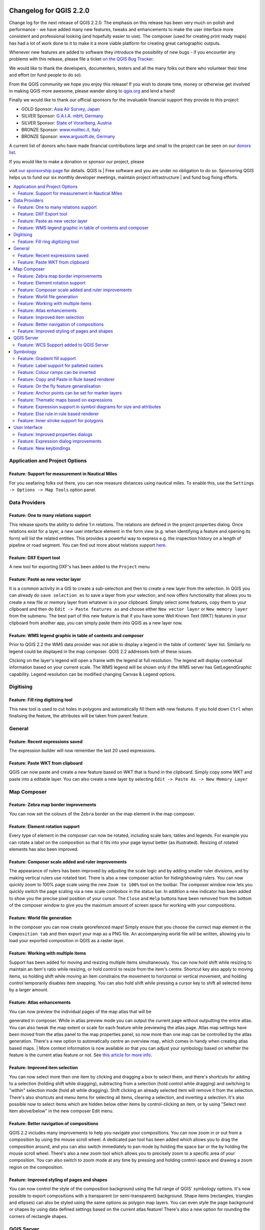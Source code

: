 |image0|

Changelog for QGIS 2.2.0
========================

Change log for the next release of QGIS 2.2.0. The emphasis on this
release has been very much on polish and performance - we have added
many new features, tweaks and enhancements to make the user interface
more consistent and professional looking (and hopefully easier to use).
The composer (used for creating print ready maps) has had a lot of work
done to it to make it a more viable platform for creating great
cartographic outputs.

Whenever new features are added to software they introduce the
possibility of new bugs - if you encounter any problems with this
release, please file a ticket `on the QGIS Bug
Tracker <http://hub.qgis.org>`__.

We would like to thank the developers, documenters, testers and all the
many folks out there who volunteer their time and effort (or fund people
to do so).

From the QGIS community we hope you enjoy this release! If you wish to
donate time, money or otherwise get involved in making QGIS more
awesome, please wander along to `qgis.org <http://qgis.org>`__ and lend
a hand!

Finally we would like to thank our official sponsors for the invaluable
financial support they provide to this project:

-  GOLD Sponsor: `Asia Air Survey,
   Japan <http://www.asiaairsurvey.com/>`__
-  SILVER Sponsor: `G.A.I.A. mbH, Germany <http://www.gaia-mbh.de/>`__
-  SILVER Sponsor: `State of Vorarlberg,
   Austria <http://www.vorarlberg.at/>`__
-  BRONZE Sponsor: `www.molitec.it, Italy <http://www.molitec.it/>`__
-  BRONZE Sponsor: `www.argusoft.de, Germany <http://www.argusoft.de>`__

A current list of donors who have made financial contributions large and
small to the project can be seen on our `donors
list <http://qgis.org/en/site/about/sponsorship.html#list-of-donors>`__.

| If you would like to make a donation or sponsor our project, please
visit `our sponsorship
page <http://qgis.org/en/site/about/sponsorship.html#sponsorship>`__ for
details. QGIS is
|  Free software and you are under no obligation to do so. Sponsoring
QGIS helps us to fund our six monthly developer meetings, maintain
project infrastructure
|  and fund bug fixing efforts.

.. contents::
   :local:

Application and Project Options
-------------------------------

Feature: Support for measurement in Nautical Miles
~~~~~~~~~~~~~~~~~~~~~~~~~~~~~~~~~~~~~~~~~~~~~~~~~~

For you seafaring folks out there, you can now measure distances using
nautical miles. To enable this, use the
``Settings -> Options -> Map Tools`` option panel.

|image1|

Data Providers
--------------

Feature: One to many relations support
~~~~~~~~~~~~~~~~~~~~~~~~~~~~~~~~~~~~~~

This release sports the ability to define 1:n relations. The relations
are defined in the project properties dialog. Once relations exist for a
layer, a new user interface element in the form view (e.g. when
identifying a feature and opening its form) will list the related
entities. This provides a powerful way to express e.g. the inspection
history on a length of pipeline or road segment. You can find out more
about relations support
`here <http://blog.vitu.ch/10112013-1201/qgis-relations>`__.

|image2|

Feature: DXF Export tool
~~~~~~~~~~~~~~~~~~~~~~~~

A new tool for exporting DXF's has been added to the ``Project`` menu

|image3|

Feature: Paste as new vector layer
~~~~~~~~~~~~~~~~~~~~~~~~~~~~~~~~~~

It is a common activity in a GIS to create a sub-selection and then to
create a new layer from the selection. In QGIS you can already do
``save selection as`` to save a layer from your selection, and now
offers functionality that allows you to create a new file or memory
layer from whatever is in your clipboard. Simply select some features,
copy them to your clipboard and then do ``Edit -> Paste features as``
and choose either ``New vector layer`` or ``New memory layer`` from the
submenu. The best part of this new feature is that if you have some Well
Known Text (WKT) features in your clipboard from another app, you can
simply paste them into QGIS as a new layer now.

|image4|

Feature: WMS legend graphic in table of contents and composer
~~~~~~~~~~~~~~~~~~~~~~~~~~~~~~~~~~~~~~~~~~~~~~~~~~~~~~~~~~~~~

Prior to QGIS 2.2 the WMS data provider was not able to display a legend
in the table of contents' layer list. Similarly no legend could be
displayed in the map composer. QGIS 2.2 addresses both of these issues.

Clicking on the layer's legend will open a frame with the legend at full
resolution. The legend will display contextual information based on your
current scale. The WMS legend will be shown only if the WMS server has
GetLegendGraphic capability. Legend resolution can be modified changing
Canvas & Legend options.

|image5|

Digitising
----------

Feature: Fill ring digitizing tool
~~~~~~~~~~~~~~~~~~~~~~~~~~~~~~~~~~

This new tool is used to cut holes in polygons and automatically fill
them with new features. If you hold down ``Ctrl`` when finalising the
feature, the attributes will be taken from parent feature.

|image6|

General
-------

Feature: Recent expressions saved
~~~~~~~~~~~~~~~~~~~~~~~~~~~~~~~~~

The expression builder will now remember the last 20 used expressions.

|image7|

Feature: Paste WKT from clipboard
~~~~~~~~~~~~~~~~~~~~~~~~~~~~~~~~~

QGIS can now paste and create a new feature based on WKT that is found
in the clipboard. Simply copy some WKT and paste into a editable layer.
You can also create a new layer by selecting
``Edit -> Paste As -> New Memory Layer``

Map Composer
------------

Feature: Zebra map border improvements
~~~~~~~~~~~~~~~~~~~~~~~~~~~~~~~~~~~~~~

You can now set the colours of the ``Zebra`` border on the map element
in the map composer.

|image8|

Feature: Element rotation support
~~~~~~~~~~~~~~~~~~~~~~~~~~~~~~~~~

Every type of element in the composer can now be rotated, including
scale bars, tables and legends. For example you can rotate a label on
the composition so that it fits into your page layout better (as
illustrated). Resizing of rotated elements has also been improved.

|image9|

Feature: Composer scale added and ruler improvements
~~~~~~~~~~~~~~~~~~~~~~~~~~~~~~~~~~~~~~~~~~~~~~~~~~~~

The appearance of rulers has been improved by adjusting the scale logic
and by adding smaller ruler divisions, and by making vertical rulers use
rotated text. There is also a new composer action for hiding/showing
rulers. You can now quickly zoom to 100% page scale using the new
``Zoom to 100%`` tool on the toolbar. The composer window now lets you
quickly switch the page scaling via a new scale combobox in the status
bar. In addition a new indicator has been added to show you the precise
pixel position of your cursor. The ``Close`` and ``Help`` buttons have
been removed from the bottom of the composer window to give you the
maximum amount of screen space for working with your compositions.

|image10|

Feature: World file generation
~~~~~~~~~~~~~~~~~~~~~~~~~~~~~~

In the composer you can now create georefenced maps! Simply ensure that
you choose the correct map element in the ``Composition tab`` and then
export your map as a PNG file. An accompanying world file will be
written, allowing you to load your exported composition in QGIS as a
raster layer.

|image11|

Feature: Working with multiple items
~~~~~~~~~~~~~~~~~~~~~~~~~~~~~~~~~~~~

Support has been added for moving and resizing multiple items
simultaneously. You can now hold shift while resizing to maintain an
item's ratio while resizing, or hold control to resize from the item's
centre. Shortcut key also apply to moving items, so holding shift while
moving an item constrains the movement to horizontal or vertical
movement, and holding control temporarily disables item snapping. You
can also hold shift while pressing a cursor key to shift all selected
items by a larger amount.

Feature: Atlas enhancements
~~~~~~~~~~~~~~~~~~~~~~~~~~~

| You can now preview the individual pages of the map atlas that will be
generated in composer. While in atlas preview mode you can output the
current page without outputting the entire atlas. You can also tweak the
map extent or scale for each feature while previewing the atlas page.
Atlas map settings have been moved from the atlas panel to the map
properties panel, so now more than one map can be controlled by the
atlas generation. There's a new option to automatically centre an
overview map, which comes in handy when creating atlas based maps.
|  More context information is now available so that you can adjust your
symbology based on whether the feature is the current atlas feature or
not. See `this article for more
info <http://nathanw.net/2013/12/02/waiting-for-qgis-22-highlighting-current-atlas-feature/>`__.

|image12|

Feature: Improved item selection
~~~~~~~~~~~~~~~~~~~~~~~~~~~~~~~~

You can now select more then one item by clicking and dragging a box to
select them, and there's shortcuts for adding to a selection (holding
shift while dragging), subtracting from a selection (hold control while
dragging) and switching to "within" selection mode (hold alt while
dragging). Shift clicking an already selected item will remove it from
the selection. There's also shortcuts and menu items for selecting all
items, clearing a selection, and inverting a selection. It's also
possible now to select items which are hidden below other items by
control-clicking an item, or by using "Select next item above/below" in
the new composer Edit menu.

Feature: Better navigation of compositions
~~~~~~~~~~~~~~~~~~~~~~~~~~~~~~~~~~~~~~~~~~

QGIS 2.2 includes many improvements to help you navigate your
compositions. You can now zoom in or out from a composition by using the
mouse scroll wheel. A dedicated pan tool has been added which allows you
to drag the composition around, and you can also switch immediately to
pan mode by holding the space bar or the by holding the mouse scroll
wheel. There's also a new zoom tool which allows you to precisely zoom
to a specific area of your composition. You can also switch to zoom mode
at any time by pressing and holding control-space and drawing a zoom
region on the composition.

Feature: Improved styling of pages and shapes
~~~~~~~~~~~~~~~~~~~~~~~~~~~~~~~~~~~~~~~~~~~~~

You can now control the style of the composition background using the
full range of QGIS' symbology options. It's now possible to export
compositions with a transparent (or semi-transparent) background. Shape
items (rectangles, triangles and ellipses) can also be styled using the
same options as polygon map layers. You can even style the page
background or shapes by using data defined settings based on the current
atlas feature! There's also a new option for rounding the corners of
rectangle shapes.

QGIS Server
-----------

Feature: WCS Support added to QGIS Server
~~~~~~~~~~~~~~~~~~~~~~~~~~~~~~~~~~~~~~~~~

QGIS-Server already supports standards : Web Map Service (WMS version
1.3.0 and 1.1.1) and Web Feature Service (WFS version 1.0.0) and Web
Feature Service with Transaction (WFS-T). With this new release of QGIS,
you can now serve raster layers using the Web Coverage Service (WCS
version 1.0.0)) standard.

|image13|

Symbology
---------

Feature: Gradient fill support
~~~~~~~~~~~~~~~~~~~~~~~~~~~~~~

The new gradient fill feature lets you create even better cartography
than ever before. The feature has numerous options providing for great
flexibility in how you apply gradients to your features. These include:

-  Two colour or ramp based fills
-  Canvas or object based origin for your gradients
-  Gradients originating from the centroid of a feature
-  Conical, linear and radial gradient types
-  Data defined options (to use an expression or a table column) for all
   gradient properties.

Read more about how to use gradient fills
`here <http://nyalldawson.net/2014/01/waiting-for-qgis-2-2-gradient-fills/>`__.

|image14|

Feature: Label support for palleted rasters
~~~~~~~~~~~~~~~~~~~~~~~~~~~~~~~~~~~~~~~~~~~

Rasters that use a fixed colour pallette (typical for e.g. a land cover
map) can now have category labels assigned which will be shown in the
map legend and in the composer legend.

|image15|

Feature: Colour ramps can be inverted
~~~~~~~~~~~~~~~~~~~~~~~~~~~~~~~~~~~~~

A new option has been added to symbology dialogs that deal with colour
ramps to allow you to invert the colour ramp when it is created.

|image16|

Feature: Copy and Paste in Rule based renderer
~~~~~~~~~~~~~~~~~~~~~~~~~~~~~~~~~~~~~~~~~~~~~~

In the rule based renderer, you can now right click on a rule and then
copy and paste the rule as a new rule.

|image17|

Feature: On the fly feature generalisation
~~~~~~~~~~~~~~~~~~~~~~~~~~~~~~~~~~~~~~~~~~

QGIS 2.2 introduces support for on the fly feature generalisation. This
can improve rendering times when drawing many complex features at small
scales. This feature can be enabled or disabled in the layer settings.
There is also a new global setting that enables generalisation by
default for newly added layers. **Note:** Feature generalisation may
introduce artefacts into your rendered output in some cases. These may
include slivers between polygons and inaccurate rendering when using
offset based symbol layers.

|image18|

Feature: Anchor points can be set for marker layers
~~~~~~~~~~~~~~~~~~~~~~~~~~~~~~~~~~~~~~~~~~~~~~~~~~~

When defining symbology with marker layers (e.g. a point layer
symbolized with SVG markers) you can now specify what part of the image
should correspond to the 'anchor point'. For example you can indicate
that the bottom-left corner of the image should coincide with the
position of the feature. You can also use the
``data defined properties`` to have this property set at render time
based on an attribute in the data table for that layer (or an arbitrary
expression).

|image19|

Feature: Thematic maps based on expressions
~~~~~~~~~~~~~~~~~~~~~~~~~~~~~~~~~~~~~~~~~~~

Categorized and Graduated thematic maps can now be created using the
result of an expression. In the properties dialog for vector layers the
attribute chooser has been augmented with an expression builder. So now
you no longer need to write the classification attribute to a new column
in your attribute table if you want the classification attribute to be a
composite of multiple fields, or a formula of some sort.

|image20|

Feature: Expression support in symbol diagrams for size and attributes
~~~~~~~~~~~~~~~~~~~~~~~~~~~~~~~~~~~~~~~~~~~~~~~~~~~~~~~~~~~~~~~~~~~~~~

You can now use an expression to define the size and attributes when
using the diagramming capabilities of QGIS. For more info see the Pull
Request here `Pull 1039 <https://github.com/qgis/QGIS/pull/1039>`__

|image21|

Feature: Else rule in rule based renderer
~~~~~~~~~~~~~~~~~~~~~~~~~~~~~~~~~~~~~~~~~

The Rule based renderer now supports a ELSE rule that will be run if
none of the other rules on that level match. Else rules can be nested
just like any other rules.

An example might be:

| ``type = 'water' (style grey)``
|  ``ELSE (style red)``

|image22|

Feature: Inner stroke support for polygons
~~~~~~~~~~~~~~~~~~~~~~~~~~~~~~~~~~~~~~~~~~

Support has been added for polygon strokes to be limited to the interior
of the polygon (so that it does not overflow into a neighbouring
polygon).

More information on this feature can be found on the `second part of
this
article <http://nyalldawson.net/2014/01/qgis-two-neat-features-in-2-2/>`__.

|image23|

User Interface
--------------

Feature: Improved properties dialogs
~~~~~~~~~~~~~~~~~~~~~~~~~~~~~~~~~~~~

All our properties dialogs have had their main property menus updated so
they look slicker with a inverse coloured side bar. This is purely
cosmetic but should make it easier to know what your current context is
in a dialog.

|image24|

Feature: Expression dialog improvements
~~~~~~~~~~~~~~~~~~~~~~~~~~~~~~~~~~~~~~~

We have made some tweaks to the expression dialog - power users can now
hide the operator buttons. There are also now splitters between the
function list and function help areas, and between the expression and
function list area. See the `original pull
request <https://github.com/qgis/QGIS/pull/1073>`__ for details.

|image25|

Feature: New keybindings
~~~~~~~~~~~~~~~~~~~~~~~~

We have updated the keyboard shortcuts in QGIS to make it more efficient
to carry out repetitive tasks.

-  ``ctrl-d`` - Remove selected layers in table of contents
-  ``>`` - Select next vertex when using the node tool
-  ``<`` - Select previous vertex when using the node tool
-  ``Delete`` or ``Backspace`` - delete the selected features (you can
   undo these actions), or a node when using the nodetool.
-  ``F5`` updates the canvas (instead of ctrl-r)

See also `Issue 9094 <http://hub.qgis.org/issues/9094>`__ and `Pull
Request 1010 <https://github.com/qgis/QGIS/pull/1010>`__ for more
details.

|image26|

.. |image0| image:: images/projects/qgis-icon_2.png
.. |image1| image:: images/entries/e1115ca7d43ec24fceaee93f976848583148724f.png
.. |image2| image:: images/entries/0e5e0d1b9dfafe9d64dd5b79866877980f03d099.png
.. |image3| image:: images/entries/452e7692b5b8d2704b4d31067265eb71986d969f.png
.. |image4| image:: images/entries/636db14446809f9e284013113a7b881868591ed3.png
.. |image5| image:: images/entries/6e7cd4849824a802558c0e029f605145d5c885aa.png
.. |image6| image:: images/entries/a8c671765578b660cb5d33cca51efa66ecdb17a4.png
.. |image7| image:: images/entries/90a6b4d181fb2dc7699402d17c1f31522c4f3409.png
.. |image8| image:: images/entries/682c36e3ac96b491e2e0a99a7ff9d94b9e0dc4e5.png
.. |image9| image:: images/entries/700e0999552bc2e2bb2cef86ed14240b05f1da4e.png
.. |image10| image:: images/entries/8b148acf4ef24204b42f14ee7cec43d57c87911a.png
.. |image11| image:: images/entries/d5887511afbe8379f9e240c3763f6b68766cac88.png
.. |image12| image:: images/entries/fe668e5f257efec81db855a91fc7d6febc221261.png
.. |image13| image:: images/entries/b93abbe00e7a32ffb06144ac839619ab50521e5c.png
.. |image14| image:: images/entries/7c4cb6c7ce981ca88b27cd2ae55bc4e503a1234f.png
.. |image15| image:: images/entries/232d60f2aa3accb19eb4da3a08b75ad4c15d068a.png
.. |image16| image:: images/entries/3b1e65705f751bb468cc6495267633d613edbe34.png
.. |image17| image:: images/entries/8e69ef57ed6ae838e813d798312d7d1e39913749.png
.. |image18| image:: images/entries/baa801841f58883d93d0ea6ecb5363da963e4ee2.png
.. |image19| image:: images/entries/ecac63dad2e0da0702b2fe5bc361d68f0c0c6a0f.png
.. |image20| image:: images/entries/cc5cad88da77d1868e394a115606f4b1e6ee8c29.png
.. |image21| image:: images/entries/547b5058efeca906c00ee65ee2504f2669ff52f9.png
.. |image22| image:: images/entries/4c38bdd63e64274d22e6a57a6541920ed47bc4be.png
.. |image23| image:: images/entries/81597f0bc2b848fe39e078a2684c57d44fbda79d.png
.. |image24| image:: images/entries/9d817847f89a3ea7836f86ddff3317040543a78f.png
.. |image25| image:: images/entries/150ae30a6d905e008131c28e4befe862f1bf8ed6.png
.. |image26| image:: images/entries/e8766bfccf2da60b09acde28f5d766eb3d76cec9.png
